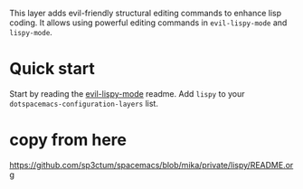 This layer adds evil-friendly structural editing commands to enhance lisp
coding. It allows using powerful editing commands in ~evil-lispy-mode~ and
~lispy-mode~.

* Quick start
Start by reading the [[https://github.com/sp3ctum/evil-lispy][evil-lispy-mode]] readme.
Add ~lispy~ to your ~dotspacemacs-configuration-layers~ list.

* copy from here
  https://github.com/sp3ctum/spacemacs/blob/mika/private/lispy/README.org
